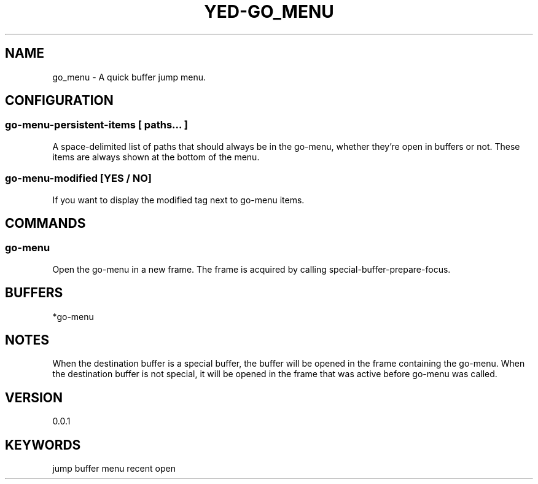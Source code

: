 .TH YED-GO_MENU 7 "YED Plugin Manuals" "" "YED Plugin Manuals"
.SH NAME
go_menu \- A quick buffer jump menu.
.SH CONFIGURATION
.SS go-menu-persistent-items [ paths... ]
A space-delimited list of paths that should always be in the go-menu, whether they're open in buffers or not.
These items are always shown at the bottom of the menu.
.SS go-menu-modified [YES / NO]
If you want to display the modified tag next to go-menu items.
.SH COMMANDS
.SS go-menu
Open the go-menu in a new frame. The frame is acquired by calling special-buffer-prepare-focus.
.SH BUFFERS
*go-menu
.SH NOTES
When the destination buffer is a special buffer, the buffer will be opened in the frame containing the go-menu.
When the destination buffer is not special, it will be opened in the frame that was active before go-menu was called.
.SH VERSION
0.0.1
.SH KEYWORDS
jump buffer menu recent open
